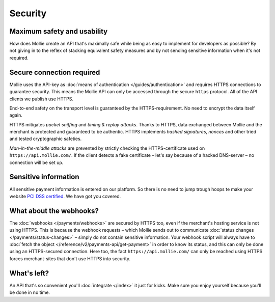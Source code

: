Security
========

Maximum safety and usability
----------------------------
How does Mollie create an API that's maximally safe while being as easy to implement for developers as possible? By not
giving in to the reflex of stacking equivalent safety measures and by not sending sensitive information when it's not
required.

Secure connection required
--------------------------
Mollie uses the API-key as :doc:`means of authentication </guides/authentication>` and requires HTTPS connections to
guarantee security. This means the Mollie API can only be accessed through the secure ``https`` protocol. All of the API
clients we publish use HTTPS.

End-to-end safety on the transport level is guaranteed by the HTTPS-requirement. No need to encrypt the data itself
again.

HTTPS mitigates *packet sniffing* and *timing & replay attacks*. Thanks to HTTPS, data exchanged between Mollie and the
merchant is protected and guaranteed to be authentic. HTTPS implements *hashed signatures*, *nonces* and other tried and
tested cryptographic safeties.

*Man-in-the-middle attacks* are prevented by strictly checking the HTTPS-certificate used on
``https://api.mollie.com/``. If the client detects a fake certificate – let's say because of a hacked DNS-server – no
connection will be set up.

Sensitive information
--------------------------
All sensitive payment information is entered on our platform. So there is no need to jump trough hoops te make your
website `PCI DSS certified <https://en.wikipedia.org/wiki/Payment_Card_Industry_Data_Security_Standard>`_. We have got
you covered.

What about the webhooks?
------------------------
The :doc:`webhooks </payments/webhooks>` are secured by HTTPS too, even if the merchant's hosting service is not using
HTTPS. This is because the webhook requests – which Mollie sends out to communicate
:doc:`status changes </payments/status-changes>` – simply do not contain sensitive information. Your webhook
script will always have to :doc:`fetch the object </reference/v2/payments-api/get-payment>` in order to know its status,
and this can only be done using an HTTPS-secured connection. Here too, the fact ``https://api.mollie.com/`` can only be
reached using HTTPS forces merchant-sites that don't use HTTPS into security.

What's left?
------------
An API that's so convenient you'll :doc:`integrate </index>` it just for kicks. Make sure you enjoy yourself because
you'll be done in no time.
